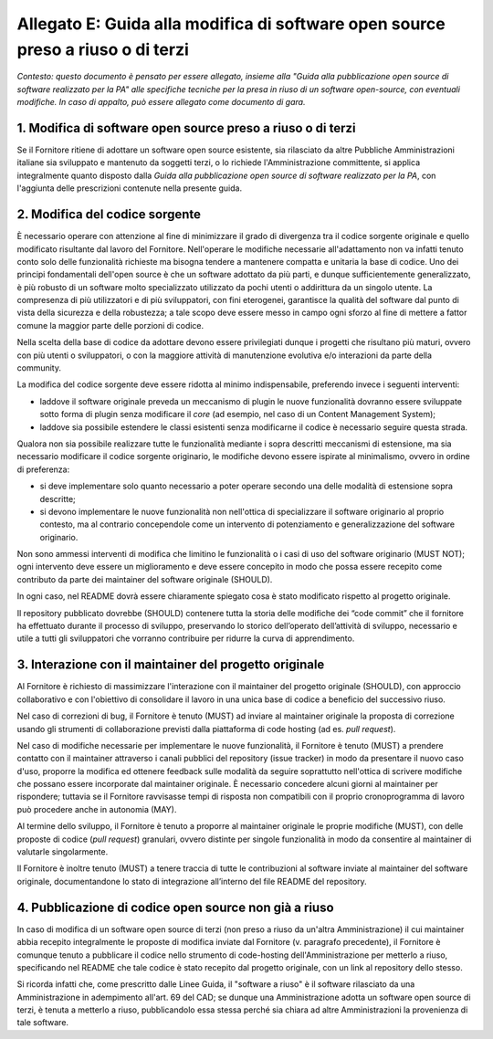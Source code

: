 .. _guida-modifica:

Allegato E: Guida alla modifica di software open source preso a riuso o di terzi
================================================================================

*Contesto: questo documento è pensato per essere allegato, insieme alla
"Guida alla pubblicazione open source di software realizzato per la PA"
alle specifiche tecniche per la presa in riuso di un software
open-source, con eventuali modifiche. In caso di appalto, può essere
allegato come documento di gara.*

1. Modifica di software open source preso a riuso o di terzi
------------------------------------------------------------

Se il Fornitore ritiene di adottare un software open source esistente,
sia rilasciato da altre Pubbliche Amministrazioni italiane sia
sviluppato e mantenuto da soggetti terzi, o lo richiede
l'Amministrazione committente, si applica integralmente quanto disposto
dalla *Guida alla pubblicazione open source di software realizzato per
la PA*, con l'aggiunta delle prescrizioni contenute nella presente
guida.

2. Modifica del codice sorgente
-------------------------------

È necessario operare con attenzione al fine di minimizzare il grado di
divergenza tra il codice sorgente originale e quello modificato
risultante dal lavoro del Fornitore. Nell'operare le modifiche
necessarie all'adattamento non va infatti tenuto conto solo delle
funzionalità richieste ma bisogna tendere a mantenere compatta e
unitaria la base di codice. Uno dei principi fondamentali dell'open
source è che un software adottato da più parti, e dunque
sufficientemente generalizzato, è più robusto di un software molto
specializzato utilizzato da pochi utenti o addirittura da un singolo
utente. La compresenza di più utilizzatori e di più sviluppatori, con
fini eterogenei, garantisce la qualità del software dal punto di vista
della sicurezza e della robustezza; a tale scopo deve essere messo in
campo ogni sforzo al fine di mettere a fattor comune la maggior parte
delle porzioni di codice.

Nella scelta della base di codice da adottare devono essere privilegiati
dunque i progetti che risultano più maturi, ovvero con più utenti o
sviluppatori, o con la maggiore attività di manutenzione evolutiva e/o
interazioni da parte della community.

La modifica del codice sorgente deve essere ridotta al minimo
indispensabile, preferendo invece i seguenti interventi:

-  laddove il software originale preveda un meccanismo di plugin le
   nuove funzionalità dovranno essere sviluppate sotto forma di plugin
   senza modificare il *core* (ad esempio, nel caso di un Content
   Management System);

-  laddove sia possibile estendere le classi esistenti senza modificarne
   il codice è necessario seguire questa strada.

Qualora non sia possibile realizzare tutte le funzionalità mediante i
sopra descritti meccanismi di estensione, ma sia necessario modificare
il codice sorgente originario, le modifiche devono essere ispirate al
minimalismo, ovvero in ordine di preferenza:

-  si deve implementare solo quanto necessario a poter operare secondo
   una delle modalità di estensione sopra descritte;

-  si devono implementare le nuove funzionalità non nell'ottica di
   specializzare il software originario al proprio contesto, ma al
   contrario concependole come un intervento di potenziamento e
   generalizzazione del software originario.

Non sono ammessi interventi di modifica che limitino le funzionalità o i
casi di uso del software originario (MUST NOT); ogni intervento deve
essere un miglioramento e deve essere concepito in modo che possa essere
recepito come contributo da parte dei maintainer del software originale
(SHOULD).

In ogni caso, nel README dovrà essere chiaramente spiegato cosa è stato
modificato rispetto al progetto originale.

Il repository pubblicato dovrebbe (SHOULD) contenere tutta la storia delle
modifiche dei “code commit” che il fornitore ha effettuato durante il processo
di sviluppo, preservando lo storico dell’operato dell’attività di sviluppo,
necessario e utile a tutti gli sviluppatori che vorranno contribuire per
ridurre la curva di apprendimento.


3. Interazione con il maintainer del progetto originale
-------------------------------------------------------

Al Fornitore è richiesto di massimizzare l'interazione con il maintainer
del progetto originale (SHOULD), con approccio collaborativo e con
l'obiettivo di consolidare il lavoro in una unica base di codice a
beneficio del successivo riuso.

Nel caso di correzioni di bug, il Fornitore è tenuto (MUST) ad inviare
al maintainer originale la proposta di correzione usando gli strumenti
di collaborazione previsti dalla piattaforma di code hosting (ad es.
*pull request*).

Nel caso di modifiche necessarie per implementare le nuove funzionalità,
il Fornitore è tenuto (MUST) a prendere contatto con il maintainer
attraverso i canali pubblici del repository (issue tracker) in modo da
presentare il nuovo caso d'uso, proporre la modifica ed ottenere
feedback sulle modalità da seguire soprattutto nell'ottica di scrivere
modifiche che possano essere incorporate dal maintainer originale. È
necessario concedere alcuni giorni al maintainer per rispondere;
tuttavia se il Fornitore ravvisasse tempi di risposta non compatibili
con il proprio cronoprogramma di lavoro può procedere anche in autonomia
(MAY).

Al termine dello sviluppo, il Fornitore è tenuto a proporre al
maintainer originale le proprie modifiche (MUST), con delle proposte di
codice (*pull request*) granulari, ovvero distinte per singole
funzionalità in modo da consentire al maintainer di valutarle
singolarmente.

Il Fornitore è inoltre tenuto (MUST) a tenere traccia di tutte le
contribuzioni al software inviate al maintainer del software originale,
documentandone lo stato di integrazione all’interno del file README
del repository.

4. Pubblicazione di codice open source non già a riuso
------------------------------------------------------

In caso di modifica di un software open source di terzi (non preso a
riuso da un'altra Amministrazione) il cui maintainer abbia recepito
integralmente le proposte di modifica inviate dal Fornitore (v.
paragrafo precedente), il Fornitore è comunque tenuto a pubblicare il
codice nello strumento di code-hosting dell'Amministrazione per metterlo a riuso,
specificando nel README che tale codice è stato recepito dal progetto
originale, con un link al repository dello stesso.

Si ricorda infatti che, come prescritto dalle Linee Guida, il "software
a riuso" è il software rilasciato da una Amministrazione in adempimento
all'art. 69 del CAD; se dunque una Amministrazione adotta un software
open source di terzi, è tenuta a metterlo a riuso, pubblicandolo essa
stessa perché sia chiara ad altre Amministrazioni la provenienza di tale
software.

